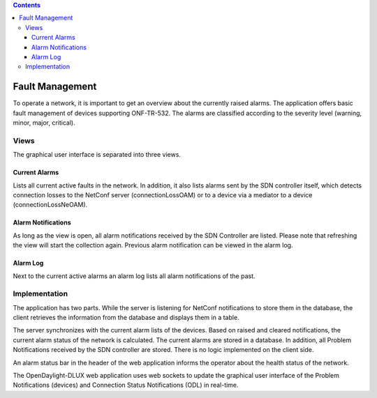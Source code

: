 .. contents::
   :depth: 3
..

Fault Management
================

To operate a network, it is important to get an overview about the
currently raised alarms. The application offers basic fault management
of devices supporting ONF-TR-532. The alarms are classified according to
the severity level (warning, minor, major, critical).

Views
-----

The graphical user interface is separated into three views.

Current Alarms
~~~~~~~~~~~~~~

Lists all current active faults in the network. In addition, it also
lists alarms sent by the SDN controller itself, which detects connection
losses to the NetConf server (connectionLossOAM) or to a device via a
mediator to a device (connectionLossNeOAM).

Alarm Notifications
~~~~~~~~~~~~~~~~~~~

As long as the view is open, all alarm notifications received by the SDN
Controller are listed. Please note that refreshing the view will start
the collection again. Previous alarm notification can be viewed in the
alarm log.

Alarm Log
~~~~~~~~~

Next to the current active alarms an alarm log lists all alarm
notifications of the past.

Implementation
--------------

The application has two parts. While the server is listening for NetConf
notifications to store them in the database, the client retrieves the
information from the database and displays them in a table.

The server synchronizes with the current alarm lists of the devices.
Based on raised and cleared notifications, the current alarm status of
the network is calculated. The current alarms are stored in a database.
In addition, all Problem Notifications received by the SDN controller
are stored. There is no logic implemented on the client side.

An alarm status bar in the header of the web application informs the
operator about the health status of the network.

The OpenDaylight-DLUX web application uses web sockets to update the
graphical user interface of the Problem Notifications (devices) and
Connection Status Notifications (ODL) in real-time.
